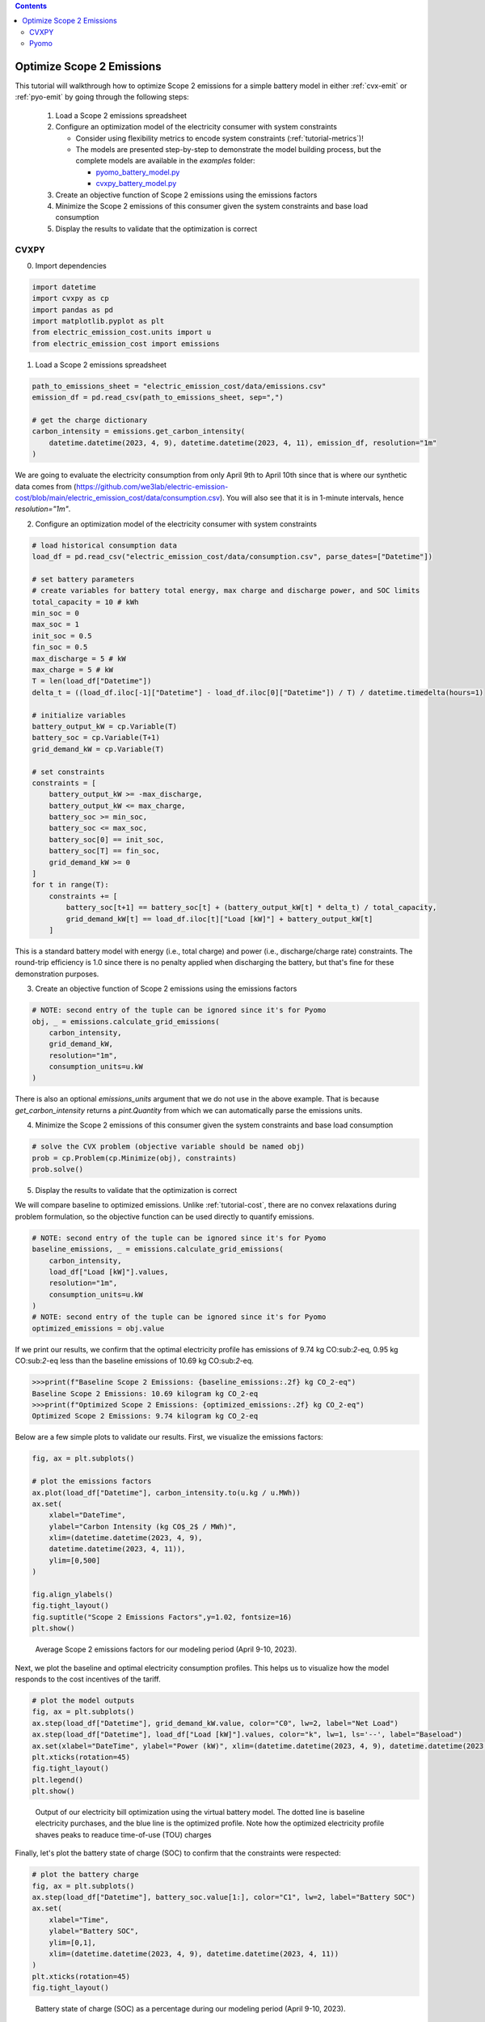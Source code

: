 .. contents::

.. _tutorial-emit:

**************************
Optimize Scope 2 Emissions
**************************

This tutorial will walkthrough how to optimize Scope 2 emissions for a simple battery model in either :ref:`cvx-emit` or :ref:`pyo-emit` by going through the following steps:

  #. Load a Scope 2 emissions spreadsheet
  #. Configure an optimization model of the electricity consumer with system constraints
  
     - Consider using flexibility metrics to encode system constraints (:ref:`tutorial-metrics`)!
     - The models are presented step-by-step to demonstrate the model building process, 
       but the complete models are available in the `examples` folder:

       - `pyomo_battery_model.py <https://github.com/we3lab/electric-emission-cost/blob/main/examples/pyomo_battery_model.py>`_
       - `cvxpy_battery_model.py <https://github.com/we3lab/electric-emission-cost/blob/main/examples/cvxpy_battery_model.py>`_
  #. Create an objective function of Scope 2 emissions using the emissions factors
  #. Minimize the Scope 2 emissions of this consumer given the system constraints and base load consumption
  #. Display the results to validate that the optimization is correct


.. _cvx-emit:

CVXPY
=====

0. Import dependencies

.. code-block:: python
   
    import datetime
    import cvxpy as cp
    import pandas as pd
    import matplotlib.pyplot as plt
    from electric_emission_cost.units import u
    from electric_emission_cost import emissions

1. Load a Scope 2 emissions spreadsheet

.. code-block:: python
   
    path_to_emissions_sheet = "electric_emission_cost/data/emissions.csv"
    emission_df = pd.read_csv(path_to_emissions_sheet, sep=",")
   
    # get the charge dictionary
    carbon_intensity = emissions.get_carbon_intensity(
        datetime.datetime(2023, 4, 9), datetime.datetime(2023, 4, 11), emission_df, resolution="1m"
    )

We are going to evaluate the electricity consumption from only April 9th to April 10th since that is where our 
synthetic data comes from (https://github.com/we3lab/electric-emission-cost/blob/main/electric_emission_cost/data/consumption.csv).
You will also see that it is in 1-minute intervals, hence `resolution="1m"`.

2. Configure an optimization model of the electricity consumer with system constraints

.. code-block:: python

    # load historical consumption data
    load_df = pd.read_csv("electric_emission_cost/data/consumption.csv", parse_dates=["Datetime"])

    # set battery parameters
    # create variables for battery total energy, max charge and discharge power, and SOC limits
    total_capacity = 10 # kWh
    min_soc = 0 
    max_soc = 1
    init_soc = 0.5
    fin_soc = 0.5
    max_discharge = 5 # kW
    max_charge = 5 # kW
    T = len(load_df["Datetime"])
    delta_t = ((load_df.iloc[-1]["Datetime"] - load_df.iloc[0]["Datetime"]) / T) / datetime.timedelta(hours=1)

    # initialize variables
    battery_output_kW = cp.Variable(T)
    battery_soc = cp.Variable(T+1)
    grid_demand_kW = cp.Variable(T)

    # set constraints
    constraints = [
        battery_output_kW >= -max_discharge,
        battery_output_kW <= max_charge,
        battery_soc >= min_soc,
        battery_soc <= max_soc,
        battery_soc[0] == init_soc,
        battery_soc[T] == fin_soc,
        grid_demand_kW >= 0
    ]
    for t in range(T):
        constraints += [
            battery_soc[t+1] == battery_soc[t] + (battery_output_kW[t] * delta_t) / total_capacity,
            grid_demand_kW[t] == load_df.iloc[t]["Load [kW]"] + battery_output_kW[t]
        ]

This is a standard battery model with energy (i.e., total charge) and power (i.e., discharge/charge rate) constraints.
The round-trip efficiency is 1.0 since there is no penalty applied when discharging the battery, 
but that's fine for these demonstration purposes.

3. Create an objective function of Scope 2 emissions using the emissions factors

.. code-block:: python

    # NOTE: second entry of the tuple can be ignored since it's for Pyomo
    obj, _ = emissions.calculate_grid_emissions(
        carbon_intensity,
        grid_demand_kW,
        resolution="1m",
        consumption_units=u.kW
    )

There is also an optional `emissions_units` argument that we do not use in the above example.
That is because `get_carbon_intensity` returns a `pint.Quantity` from which we can automatically parse the emissions units.

4. Minimize the Scope 2 emissions of this consumer given the system constraints and base load consumption

.. code-block:: python

    # solve the CVX problem (objective variable should be named obj)
    prob = cp.Problem(cp.Minimize(obj), constraints)
    prob.solve()

5. Display the results to validate that the optimization is correct

We will compare baseline to optimized emissions. 
Unlike :ref:`tutorial-cost`, there are no convex relaxations during problem formulation, so the objective function can be used directly to quantify emissions.

.. code-block:: python

    # NOTE: second entry of the tuple can be ignored since it's for Pyomo
    baseline_emissions, _ = emissions.calculate_grid_emissions(
        carbon_intensity,
        load_df["Load [kW]"].values,
        resolution="1m",
        consumption_units=u.kW
    )
    # NOTE: second entry of the tuple can be ignored since it's for Pyomo
    optimized_emissions = obj.value

If we print our results, we confirm that the optimal electricity profile has emissions of
9.74 kg CO:sub:`2`-eq, 0.95 kg CO:sub:`2`-eq less than the baseline emissions of 10.69 kg CO:sub:`2`-eq.

.. code-block:: python

    >>>print(f"Baseline Scope 2 Emissions: {baseline_emissions:.2f} kg CO_2-eq")
    Baseline Scope 2 Emissions: 10.69 kilogram kg CO_2-eq
    >>>print(f"Optimized Scope 2 Emissions: {optimized_emissions:.2f} kg CO_2-eq")
    Optimized Scope 2 Emissions: 9.74 kilogram kg CO_2-eq

Below are a few simple plots to validate our results. 
First, we visualize the emissions factors:

.. code-block:: python

    fig, ax = plt.subplots()

    # plot the emissions factors
    ax.plot(load_df["Datetime"], carbon_intensity.to(u.kg / u.MWh))
    ax.set(
        xlabel="DateTime", 
        ylabel="Carbon Intensity (kg CO$_2$ / MWh)", 
        xlim=(datetime.datetime(2023, 4, 9), 
        datetime.datetime(2023, 4, 11)), 
        ylim=[0,500]
    )

    fig.align_ylabels()
    fig.tight_layout()
    fig.suptitle("Scope 2 Emissions Factors",y=1.02, fontsize=16)
    plt.show()

.. figure:: _static/img/cvx-carbon-intensity.png
    
    Average Scope 2 emissions factors for our modeling period (April 9-10, 2023).

Next, we plot the baseline and optimal electricity consumption profiles.
This helps us to visualize how the model responds to the cost incentives of the tariff.

.. code-block:: python

    # plot the model outputs
    fig, ax = plt.subplots()
    ax.step(load_df["Datetime"], grid_demand_kW.value, color="C0", lw=2, label="Net Load")
    ax.step(load_df["Datetime"], load_df["Load [kW]"].values, color="k", lw=1, ls='--', label="Baseload")
    ax.set(xlabel="DateTime", ylabel="Power (kW)", xlim=(datetime.datetime(2023, 4, 9), datetime.datetime(2023, 4, 11)))
    plt.xticks(rotation=45)
    fig.tight_layout()
    plt.legend()
    plt.show()

.. figure:: _static/img/cvx-emit-model-out.png
    
    Output of our electricity bill optimization using the virtual battery model.
    The dotted line is baseline electricity purchases, and the blue line is the optimized profile.
    Note how the optimized electricity profile shaves peaks to readuce time-of-use (TOU) charges

Finally, let's plot the battery state of charge (SOC) to confirm that the constraints were respected:

.. code-block:: python

    # plot the battery charge
    fig, ax = plt.subplots()
    ax.step(load_df["Datetime"], battery_soc.value[1:], color="C1", lw=2, label="Battery SOC")
    ax.set(
        xlabel="Time", 
        ylabel="Battery SOC", 
        ylim=[0,1], 
        xlim=(datetime.datetime(2023, 4, 9), datetime.datetime(2023, 4, 11))
    )
    plt.xticks(rotation=45)
    fig.tight_layout()

.. figure:: _static/img/cvx-emit-battery-soc.png
    
    Battery state of charge (SOC) as a percentage during our modeling period (April 9-10, 2023).

.. _pyo-emit:

Pyomo
=====

0. Import dependencies

.. code-block:: python
   
    import datetime
    import pandas as pd
    import matplotlib.pyplot as plt
    from electric_emission_cost.units import u
    from electric_emission_cost import emissions

1. Load a Scope 2 emissions spreadsheet

.. code-block:: python

    path_to_emissions_sheet = "electric_emission_cost/data/emissions.csv"
    emission_df = pd.read_csv(path_to_emissions_sheet, sep=",")
   
    # get the charge dictionary
    carbon_intensity = emissions.get_carbon_intensity(
        datetime.datetime(2022, 7, 1), datetime.datetime(2022, 8, 1), emission_df, resolution="15m"
    )

We are going to evaluate the electricity consumption for the entire month of July 2022.
Below we will create synthetic `baseload` data for this month with 15-minute resolution, so `resolution="15m"`.

2. Configure an optimization model of the electricity consumer with system constraints

We rely on the virtual battery model in `pyomo_battery_model.py <https://github.com/we3lab/electric-emission-cost/blob/main/examples/pyomo_battery_model.py>`_.
We're going to stick to the electricity cost calculation details, but we encourage you to go check out the code to better understand the model.

.. code-block:: python

    # Define the parameters for the battery model
    battery_params = {
        "start_date": "2022-07-01 00:00:00",
        "end_date": "2022-08-01 00:00:00",
        "timestep": 0.25,   # 15 minutes defined in hours
        "rte": 0.86,
        "energycapacity": 100,
        "powercapacity": 50,
        "soc_min": 0.05,
        "soc_max": 0.95,
        "soc_init": 0.5,
    }

    # Create a sample baseload profile based on a sine wave
    baseload = np.sin(np.linspace(0, 4 * np.pi, 96))*100 + 1000 + np.random.normal(0, 10, 96)
    # baseload = np.random.normal(1000, 20, size=96)

    # Create an instance of the BatteryOpt class
    battery = BatteryPyomo(battery_params, baseload, baseload_repeat=True)

    # create the model on the instance battery
    battery.create_model()

The above code initializes the battery model with flexibility metrics like round-trip efficiency (RTE), 
power capacity, and energy capacity.

3. Create an objective function of Scope 2 emissions using the emissions factors

.. code-block:: python

    # compute Scope 2 emissions using Pyomo variable
    battery.model.emissions, battery.model = emissions.calculate_grid_emissions(
        carbon_intensity,
        battery.model.net_facility_load,
        resolution="15m",
        consumption_units=u.kW,
        model=battery.model
    )
    # create an attribute objective based on the emissions
    battery.model.objective = Objective(
        expr=battery.model.emissions,
        sense=minimize,
    )

4. Minimize the Scope 2 emissions of this consumer given the system constraints and base load consumption

.. code-block:: python

    # use the glpk solver to solve the model - (any pyomo-supported LP solver will work here)
    solver = SolverFactory("glpk")
    results = solver.solve(battery.model, tee=False) # turn tee=True to see solver output

5. Display the results to validate that the optimization is correct

We will compare baseline to optimized emissions. 
Unlike :ref:`tutorial-cost`, there are no convex relaxations during problem formulation, so the objective function can be used directly to quantify emissions.

.. code-block:: python

    # NOTE: second entry of the tuple can be ignored since it's for Pyomo
    baseline_emissions, _ = emissions.calculate_grid_emissions(
        carbon_intensity,
        load_df["Load [kW]"].values,
        resolution="1m",
        consumption_units=u.kW
    )
    # NOTE: second entry of the tuple can be ignored since it's for Pyomo
    optimized_emissions = obj.value

If we print our results, we confirm that the optimal electricity profile has emissions of
9.74 kg CO:sub:`2`-eq, 0.95 kg CO:sub:`2`-eq less than the baseline emissions of 10.69 kg CO:sub:`2`-eq.

.. code-block:: python

    >>>print(f"Baseline Scope 2 Emissions: {baseline_emissions:.2f} kg CO_2-eq")
    Baseline Scope 2 Emissions: 10.69 kilogram kg CO_2-eq
    >>>print(f"Optimized Scope 2 Emissions: {optimized_emissions:.2f} kg CO_2-eq")
    Optimized Scope 2 Emissions: 9.74 kilogram kg CO_2-eq

Below are a few simple plots to validate our results. 
First, we visualize the emissions factors: